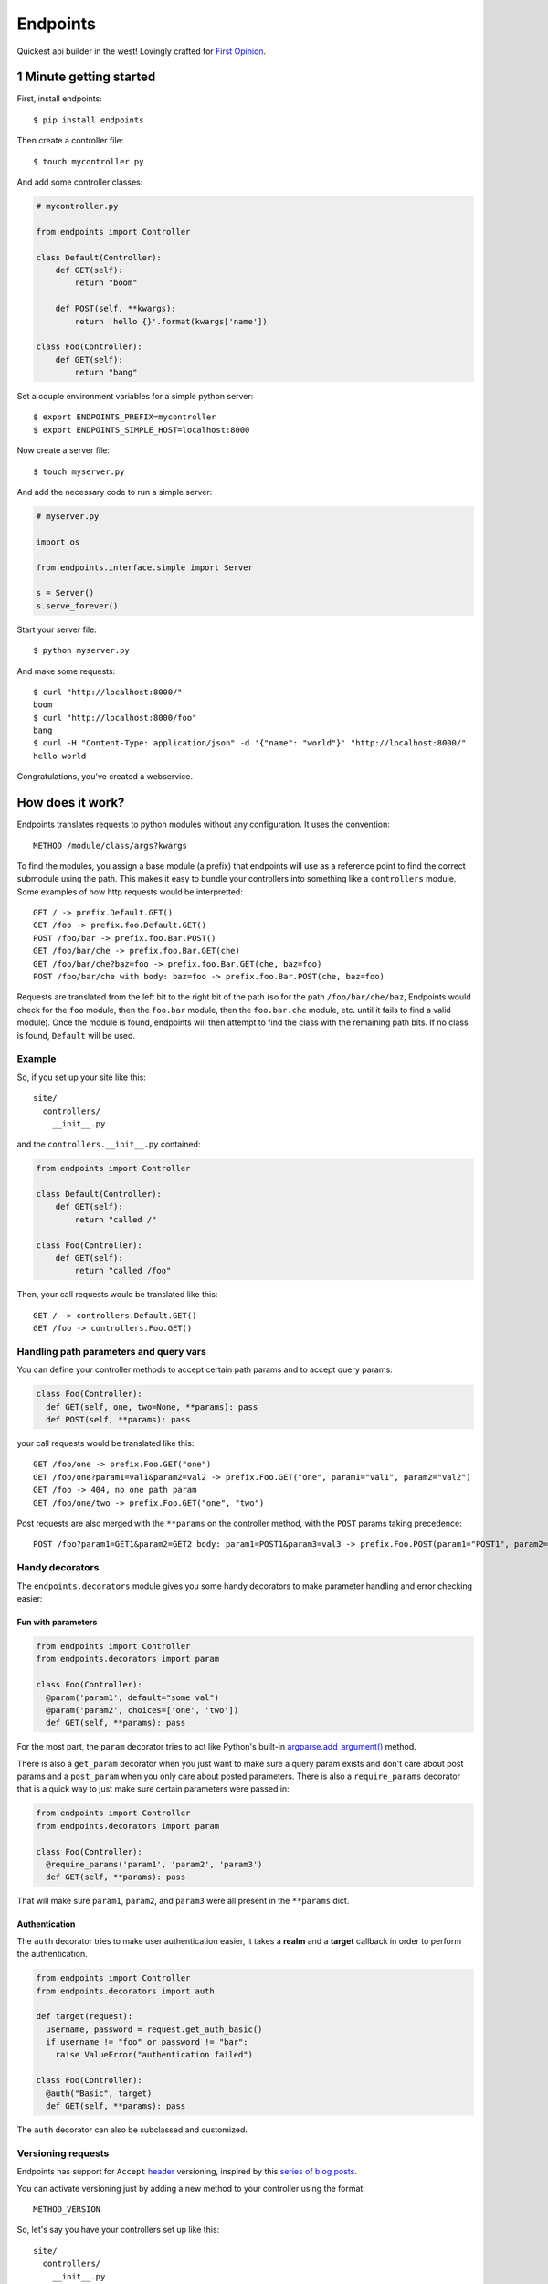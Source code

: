 Endpoints
=========

Quickest api builder in the west! Lovingly crafted for `First
Opinion <http://firstopinionapp.com/>`__.

1 Minute getting started
------------------------

First, install endpoints:

::

    $ pip install endpoints

Then create a controller file:

::

    $ touch mycontroller.py

And add some controller classes:

.. code:: python

    # mycontroller.py

    from endpoints import Controller

    class Default(Controller):
        def GET(self):
            return "boom"

        def POST(self, **kwargs):
            return 'hello {}'.format(kwargs['name'])

    class Foo(Controller):
        def GET(self):
            return "bang"

Set a couple environment variables for a simple python server:

::

    $ export ENDPOINTS_PREFIX=mycontroller
    $ export ENDPOINTS_SIMPLE_HOST=localhost:8000

Now create a server file:

::

    $ touch myserver.py

And add the necessary code to run a simple server:

.. code:: python

    # myserver.py

    import os

    from endpoints.interface.simple import Server

    s = Server()
    s.serve_forever()

Start your server file:

::

    $ python myserver.py

And make some requests:

::

    $ curl "http://localhost:8000/"
    boom
    $ curl "http://localhost:8000/foo"
    bang
    $ curl -H "Content-Type: application/json" -d '{"name": "world"}' "http://localhost:8000/"
    hello world

Congratulations, you've created a webservice.

How does it work?
-----------------

Endpoints translates requests to python modules without any
configuration. It uses the convention:

::

    METHOD /module/class/args?kwargs

To find the modules, you assign a base module (a prefix) that endpoints
will use as a reference point to find the correct submodule using the
path. This makes it easy to bundle your controllers into something like
a ``controllers`` module. Some examples of how http requests would be
interpretted:

::

    GET / -> prefix.Default.GET()
    GET /foo -> prefix.foo.Default.GET()
    POST /foo/bar -> prefix.foo.Bar.POST()
    GET /foo/bar/che -> prefix.foo.Bar.GET(che)
    GET /foo/bar/che?baz=foo -> prefix.foo.Bar.GET(che, baz=foo)
    POST /foo/bar/che with body: baz=foo -> prefix.foo.Bar.POST(che, baz=foo)

Requests are translated from the left bit to the right bit of the path
(so for the path ``/foo/bar/che/baz``, Endpoints would check for the
``foo`` module, then the ``foo.bar`` module, then the ``foo.bar.che``
module, etc. until it fails to find a valid module). Once the module is
found, endpoints will then attempt to find the class with the remaining
path bits. If no class is found, ``Default`` will be used.

Example
~~~~~~~

So, if you set up your site like this:

::

    site/
      controllers/
        __init__.py

and the ``controllers.__init__.py`` contained:

.. code:: python

    from endpoints import Controller

    class Default(Controller):
        def GET(self):
            return "called /"

    class Foo(Controller):
        def GET(self):
            return "called /foo"

Then, your call requests would be translated like this:

::

    GET / -> controllers.Default.GET()
    GET /foo -> controllers.Foo.GET()

Handling path parameters and query vars
~~~~~~~~~~~~~~~~~~~~~~~~~~~~~~~~~~~~~~~

You can define your controller methods to accept certain path params and
to accept query params:

.. code:: python

    class Foo(Controller):
      def GET(self, one, two=None, **params): pass
      def POST(self, **params): pass

your call requests would be translated like this:

::

    GET /foo/one -> prefix.Foo.GET("one")
    GET /foo/one?param1=val1&param2=val2 -> prefix.Foo.GET("one", param1="val1", param2="val2")
    GET /foo -> 404, no one path param
    GET /foo/one/two -> prefix.Foo.GET("one", "two")

Post requests are also merged with the ``**params`` on the controller
method, with the ``POST`` params taking precedence:

::

    POST /foo?param1=GET1&param2=GET2 body: param1=POST1&param3=val3 -> prefix.Foo.POST(param1="POST1", param2="GET2", param3="val3")

Handy decorators
~~~~~~~~~~~~~~~~

The ``endpoints.decorators`` module gives you some handy decorators to
make parameter handling and error checking easier:

Fun with parameters
^^^^^^^^^^^^^^^^^^^

.. code:: python

    from endpoints import Controller
    from endpoints.decorators import param

    class Foo(Controller):
      @param('param1', default="some val")
      @param('param2', choices=['one', 'two'])
      def GET(self, **params): pass

For the most part, the ``param`` decorator tries to act like Python's
built-in
`argparse.add\_argument() <https://docs.python.org/2/library/argparse.html#the-add-argument-method>`__
method.

There is also a ``get_param`` decorator when you just want to make sure
a query param exists and don't care about post params and a
``post_param`` when you only care about posted parameters. There is also
a ``require_params`` decorator that is a quick way to just make sure
certain parameters were passed in:

.. code:: python

    from endpoints import Controller
    from endpoints.decorators import param

    class Foo(Controller):
      @require_params('param1', 'param2', 'param3')
      def GET(self, **params): pass

That will make sure ``param1``, ``param2``, and ``param3`` were all
present in the ``**params`` dict.

Authentication
^^^^^^^^^^^^^^

The ``auth`` decorator tries to make user authentication easier, it
takes a **realm** and a **target** callback in order to perform the
authentication.

.. code:: python

    from endpoints import Controller
    from endpoints.decorators import auth

    def target(request):
      username, password = request.get_auth_basic()
      if username != "foo" or password != "bar":
        raise ValueError("authentication failed")

    class Foo(Controller):
      @auth("Basic", target)
      def GET(self, **params): pass

The ``auth`` decorator can also be subclassed and customized.

Versioning requests
~~~~~~~~~~~~~~~~~~~

Endpoints has support for ``Accept``
`header <http://www.w3.org/Protocols/rfc2616/rfc2616-sec14.html>`__
versioning, inspired by this `series of blog
posts <http://urthen.github.io/2013/05/09/ways-to-version-your-api/>`__.

You can activate versioning just by adding a new method to your
controller using the format:

::

    METHOD_VERSION

So, let's say you have your controllers set up like this:

::

    site/
      controllers/
        __init__.py

and ``controllers.__init__.py`` contained:

.. code:: python

    from endpoints import Controller

    class Default(Controller):
        def GET(self):
            return "called version 1 /"
        def GET_v2(self):
            return "called version 2 /"

    class Foo(Controller):
        def GET(self):
            return "called version 1 /foo"
        def GET_v2(self):
            return "called version 2 /foo"

Then, your call requests would be translated like this:

::

    GET / with Accept: */* -> controllers.Default.GET()
    GET /foo with Accept: */* -> controllers.Foo.GET()

    GET / with Accept: */*;version=v2 -> controllers.Default.GET_v2()
    GET /foo with Accept: */*;version=v2 -> controllers.Foo.GET_v2()

Notice how attaching the ``;version=v2`` to the ``Accept`` header
changes the method that is called to handle the request.

CORS support
~~~~~~~~~~~~

Endpoints has a ``CorsMixin`` you can add to your controllers to support
`CORS requests <http://www.w3.org/TR/cors/>`__:

.. code:: python

    from endpoints import Controller, CorsMixin

    class Default(Controller, CorsMixin):
        def GET(self):
            return "called / supports cors"

The ``CorsMixin`` will handle all the ``OPTION`` requests, and setting
all the headers, so you don't have to worry about them (unless you want
to).

Built in servers
~~~~~~~~~~~~~~~~

Endpoints comes with wsgi and `Python Simple
Server <https://docs.python.org/2/library/basehttpserver.html>`__
support.

Sample wsgi script for uWSGI
^^^^^^^^^^^^^^^^^^^^^^^^^^^^

.. code:: python

    import os
    from endpoints.interface.wsgi import Server

    os.environ['ENDPOINTS_PREFIX'] = 'mycontroller'
    application = Server()

Yup, that's all you need to do to set it up, then you can start a
`uWSGI <http://uwsgi-docs.readthedocs.org/>`__ server to test it out:

::

    uwsgi --http :9000 --wsgi-file YOUR_FILE_NAME.py --master --processes 1 --thunder-lock --chdir=/PATH/WITH/YOUR_FILE_NAME/FILE

Install
-------

Use PIP

::

    pip install endpoints

If you want the latest and greatest, you can also install from source:

::

    pip install git+https://github.com/firstopinion/endpoints#egg=endpoints

To run tests
~~~~~~~~~~~~

To run the tests:

::

    python -m unittest endpoints_test

Check the ``tests_require`` parameter in the ``setup.py`` script to see
what modules are needed to run the tests.

License
-------

MIT
